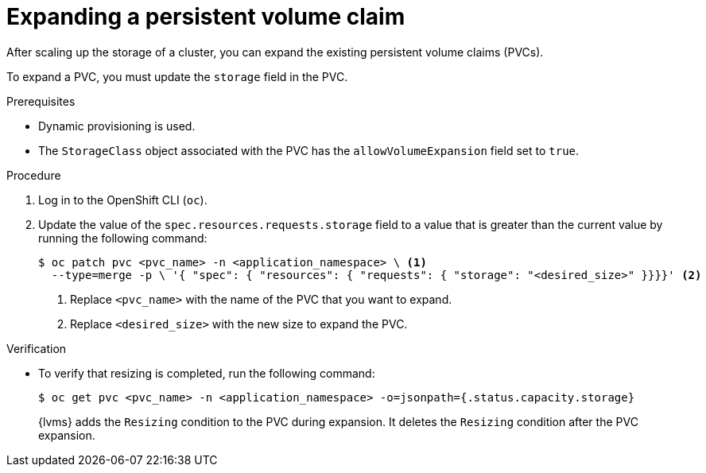 // Module included in the following assemblies:
//
// storage/persistent_storage/persistent_storage_local/persistent-storage-using-lvms.adoc

:_mod-docs-content-type: PROCEDURE
[id="lvms-scaling-expand-pvc_{context}"]
= Expanding a persistent volume claim

After scaling up the storage of a cluster, you can expand the existing persistent volume claims (PVCs). 

To expand a PVC, you must update the `storage` field in the PVC.

.Prerequisites

* Dynamic provisioning is used.
* The `StorageClass` object associated with the PVC has the `allowVolumeExpansion` field set to `true`.

.Procedure

. Log in to the OpenShift CLI (`oc`).

. Update the value of the `spec.resources.requests.storage` field to a value that is greater than the current value by running the following command:
+
[source,terminal]
----
$ oc patch pvc <pvc_name> -n <application_namespace> \ <1>
  --type=merge -p \ '{ "spec": { "resources": { "requests": { "storage": "<desired_size>" }}}}' <2>
----
<1> Replace `<pvc_name>` with the name of the PVC that you want to expand.
<2> Replace `<desired_size>` with the new size to expand the PVC.

.Verification

* To verify that resizing is completed, run the following command:
+
[source, terminal]
----
$ oc get pvc <pvc_name> -n <application_namespace> -o=jsonpath={.status.capacity.storage}
----
+
{lvms} adds the `Resizing` condition to the PVC during expansion. It deletes the `Resizing` condition after the PVC expansion.